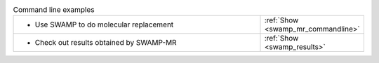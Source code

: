 .. _examples:

.. list-table:: Command line examples
   :class: table-hover
   :widths: 1200, 10

   * - - Use SWAMP to do molecular replacement
     - .. cssclass:: btn btn-primary btn-sm btn-example

       :ref:`Show <swamp_mr_commandline>`
   * - - Check out results obtained by SWAMP-MR
     - .. cssclass:: btn btn-primary btn-sm btn-example

       :ref:`Show <swamp_results>`

